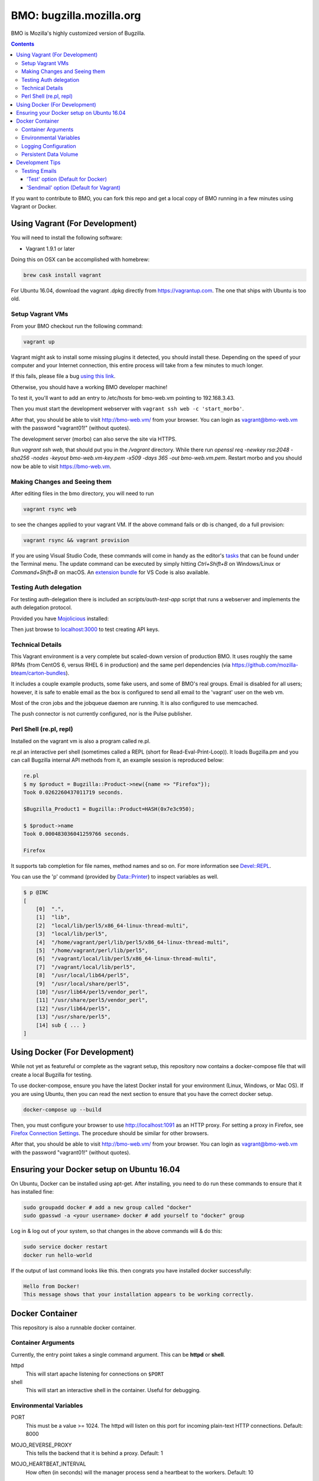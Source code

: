 =========================
BMO: bugzilla.mozilla.org
=========================

BMO is Mozilla's highly customized version of Bugzilla.

.. image:: https://circleci.com/gh/mozilla-bteam/bmo/tree/master.svg?style=svg
    :target: https://circleci.com/gh/mozilla-bteam/bmo/tree/master

.. contents::
..
    1  Using Vagrant (For Development)
      1.1  Setup Vagrant VMs
      1.2  Making Changes and Seeing them
      1.3  Technical Details
      1.4  Perl Shell (re.pl, repl)
    2  Using Docker Compose (For Development)
    3  Docker Container
      3.1  Container Arguments
      3.2  Environmental Variables
      3.3  Persistent Data Volume
    4. Development Tips
      4.1  Testing Emails

If you want to contribute to BMO, you can fork this repo and get a local copy
of BMO running in a few minutes using Vagrant or Docker.

Using Vagrant (For Development)
===============================

You will need to install the following software:

* Vagrant 1.9.1 or later

Doing this on OSX can be accomplished with homebrew:

.. code-block:: bash

    brew cask install vagrant

For Ubuntu 16.04, download the vagrant .dpkg directly from
https://vagrantup.com.  The one that ships with Ubuntu is too old.

Setup Vagrant VMs
-----------------

From your BMO checkout run the following command:

.. code-block:: bash

    vagrant up

Vagrant might ask to install some missing plugins it detected, you should install these.
Depending on the speed of your computer and your Internet connection, this entire process
will take from a few minutes to much longer.

If this fails, please file a bug `using this link <https://bugzilla.mozilla.org/enter_bug.cgi?assigned_to=nobody%40mozilla.org&bug_file_loc=http%3A%2F%2F&bug_ignored=0&bug_type=defect&bug_severity=normal&bug_status=NEW&cf_fx_iteration=---&cf_fx_points=---&component=Developer%20Box&contenttypemethod=autodetect&contenttypeselection=text%2Fplain&defined_groups=1&flag_type-254=X&flag_type-4=X&flag_type-607=X&flag_type-791=X&flag_type-800=X&flag_type-803=X&form_name=enter_bug&maketemplate=Remember%20values%20as%20bookmarkable%20template&op_sys=Unspecified&priority=--&product=bugzilla.mozilla.org&rep_platform=Unspecified&target_milestone=---&version=Production>`__.

Otherwise, you should have a working BMO developer machine!

To test it, you'll want to add an entry to /etc/hosts for bmo-web.vm pointing
to 192.168.3.43.

Then you must start the development webserver with ``vagrant ssh web -c 'start_morbo'``.

After that, you should be able to visit http://bmo-web.vm/ from your browser.
You can login as vagrant@bmo-web.vm with the password "vagrant01!" (without
quotes).

The development server (morbo) can also serve the site via HTTPS.

Run `vagrant ssh web`, that should put you in the `/vagrant` directory.
While there run `openssl req -newkey rsa:2048 -sha256 -nodes -keyout bmo-web.vm-key.pem -x509 -days 365 -out bmo-web.vm.pem`.
Restart morbo and you should now be able to visit https://bmo-web.vm.

Making Changes and Seeing them
------------------------------

After editing files in the bmo directory, you will need to run

.. code-block:: bash

    vagrant rsync web

to see the changes applied to your vagrant VM. If the above command fails
or db is changed, do a full provision:

.. code-block:: bash

    vagrant rsync && vagrant provision

If you are using Visual Studio Code, these commands will come in handy as the
editor's `tasks`_ that can be found under the Terminal menu. The update command
can be executed by simply hitting `Ctrl+Shift+B` on Windows/Linux or
`Command+Shift+B` on macOS. An `extension bundle`_ for VS Code is also available.

.. _`tasks`: https://code.visualstudio.com/docs/editor/tasks
.. _`extension bundle`: https://marketplace.visualstudio.com/items?itemName=dylanwh.bugzilla

Testing Auth delegation
-----------------------

For testing auth-delegation there is included an `scripts/auth-test-app`
script that runs a webserver and implements the auth delegation protocol.

Provided you have `Mojolicious`_ installed:

.. code-block:: bash
  perl auth-test-app daemon

Then just browse to `localhost:3000`_ to test creating API keys.

.. _`Mojolicious`: https://metacpan.org/pod/Mojolicious
.. _`localhost:3000`: http://localhost:3000

Technical Details
-----------------

This Vagrant environment is a very complete but scaled-down version of
production BMO.  It uses roughly the same RPMs (from CentOS 6, versus RHEL 6
in production) and the same perl dependencies (via
https://github.com/mozilla-bteam/carton-bundles).

It includes a couple example products, some fake users, and some of BMO's
real groups. Email is disabled for all users; however, it is safe to enable
email as the box is configured to send all email to the 'vagrant' user on the
web vm.

Most of the cron jobs and the jobqueue daemon are running.  It is also
configured to use memcached.

The push connector is not currently configured, nor is the Pulse publisher.


Perl Shell (re.pl, repl)
------------------------

Installed on the vagrant vm is also a program called re.pl.

re.pl an interactive perl shell (sometimes called a REPL (short for Read-Eval-Print-Loop)).
It loads Bugzilla.pm and you can call Bugzilla internal API methods from it, an example session is reproduced below:

.. code-block:: plain

   re.pl
   $ my $product = Bugzilla::Product->new({name => "Firefox"});
   Took 0.0262260437011719 seconds.

   $Bugzilla_Product1 = Bugzilla::Product=HASH(0x7e3c950);

   $ $product->name
   Took 0.000483036041259766 seconds.

   Firefox

It supports tab completion for file names, method names and so on. For more information see `Devel::REPL`_.

You can use the 'p' command (provided by `Data::Printer`_) to inspect variables as well.

.. code-block:: plain

  $ p @INC
  [
      [0]  ".",
      [1]  "lib",
      [2]  "local/lib/perl5/x86_64-linux-thread-multi",
      [3]  "local/lib/perl5",
      [4]  "/home/vagrant/perl/lib/perl5/x86_64-linux-thread-multi",
      [5]  "/home/vagrant/perl/lib/perl5",
      [6]  "/vagrant/local/lib/perl5/x86_64-linux-thread-multi",
      [7]  "/vagrant/local/lib/perl5",
      [8]  "/usr/local/lib64/perl5",
      [9]  "/usr/local/share/perl5",
      [10] "/usr/lib64/perl5/vendor_perl",
      [11] "/usr/share/perl5/vendor_perl",
      [12] "/usr/lib64/perl5",
      [13] "/usr/share/perl5",
      [14] sub { ... }
  ]

.. _`Devel::REPL`: https://metacpan.org/pod/Devel::REPL
.. _`Data::Printer`: https://metacpan.org/pod/Data::Printer


Using Docker (For Development)
==============================

While not yet as featureful or complete as the vagrant setup, this repository now contains a
docker-compose file that will create a local Bugzilla for testing.

To use docker-compose, ensure you have the latest Docker install for your environment
(Linux, Windows, or Mac OS). If you are using Ubuntu, then you can read the next section
to ensure that you have the correct docker setup.

.. code-block:: bash

    docker-compose up --build


Then, you must configure your browser to use http://localhost:1091 as an HTTP proxy.
For setting a proxy in Firefox, see `Firefox Connection Settings`_.
The procedure should be similar for other browsers.

.. _`Firefox Connection Settings`: https://support.mozilla.org/en-US/kb/connection-settings-firefox

After that, you should be able to visit http://bmo-web.vm/ from your browser.
You can login as vagrant@bmo-web.vm with the password "vagrant01!" (without
quotes).

Ensuring your Docker setup on Ubuntu 16.04
==========================================

On Ubuntu, Docker can be installed using apt-get. After installing, you need to do run these
commands to ensure that it has installed fine:

.. code-block:: bash

    sudo groupadd docker # add a new group called "docker"
    sudo gpasswd -a <your username> docker # add yourself to "docker" group

Log in & log out of your system, so that changes in the above commands will  & do this:

.. code-block:: bash

    sudo service docker restart
    docker run hello-world

If the output of last command looks like this. then congrats you have installed
docker successfully:

.. code-block:: bash

    Hello from Docker!
    This message shows that your installation appears to be working correctly.

Docker Container
================

This repository is also a runnable docker container.

Container Arguments
-------------------

Currently, the entry point takes a single command argument.
This can be **httpd** or **shell**.

httpd
    This will start apache listening for connections on ``$PORT``
shell
    This will start an interactive shell in the container. Useful for debugging.


Environmental Variables
-----------------------

PORT
  This must be a value >= 1024. The httpd will listen on this port for incoming
  plain-text HTTP connections.
  Default: 8000

MOJO_REVERSE_PROXY
  This tells the backend that it is behind a proxy.
  Default: 1

MOJO_HEARTBEAT_INTERVAL
  How often (in seconds) will the manager process send a heartbeat to the workers.
  Default: 10

MOJO_HEARTBEAT_TIMEOUT
  Maximum amount of time in seconds before a worker without a heartbeat will be stopped gracefully
  Default: 120

MOJO_INACTIVITY_TIMEOUT
  Maximum amount of time in seconds a connection can be inactive before getting closed.
  Default: 120

MOJO_WORKERS
  Number of worker processes. A good rule of thumb is two worker processes per
  CPU core for applications that perform mostly non-blocking operations,
  blocking operations often require more and benefit from decreasing
  concurrency with "MOJO_CLIENTS" (often as low as 1). Note that during zero
  downtime software upgrades there will be twice as many workers active for a
  short amount of time.
  Default: 1

MOJO_SPARE
  Temporarily spawn up to this number of additional workers if there is a
  need. This allows for new workers to be started while old ones are still
  shutting down gracefully, drastically reducing the performance cost of
  worker restarts.
  Default: 1

MOJO_CLIENTS
  Maximum number of accepted connections each worker process is allowed to
  handle concurrently, before stopping to accept new incoming connections. Note
  that high concurrency works best with applications that perform mostly
  non-blocking operations, to optimize for blocking operations you can decrease
  this value and increase "MOJO_WORKERS" instead for better performance.
  Default: 200

BUGZILLA_ALLOW_INSECURE_HTTP
  This should never be set in production. It allows auth delegation and oauth over http.

BMO_urlbase
  The public URL for this instance. Note that if this begins with https://
  and BMO_inbound_proxies is set to '*' Bugzilla will believe the connection to it
  is using SSL.

BMO_canonical_urlbase
  The public URL for the production instance, if different from urlbase above.

BMO_attachment_base
  This is the URL for attachments.
  When the allow_attachment_display parameter is on, it is possible for a
  malicious attachment to steal your cookies or perform an attack on Bugzilla
  using your credentials.

  If you would like additional security on attachments to avoid this, set this
  parameter to an alternate URL for your Bugzilla that is not the same as
  urlbase or sslbase. That is, a different domain name that resolves to this
  exact same Bugzilla installation.

  For added security, you can insert %bugid% into the URL, which will be
  replaced with the ID of the current bug that the attachment is on, when you
  access an attachment. This will limit attachments to accessing only other
  attachments on the same bug. Remember, though, that all those possible domain
  names (such as 1234.your.domain.com) must point to this same Bugzilla
  instance.

BMO_db_driver
  What SQL database to use. Default is mysql. List of supported databases can be
  obtained by listing Bugzilla/DB directory - every module corresponds to one
  supported database and the name of the module (before ".pm") corresponds to a
  valid value for this variable.

BMO_db_host
  The DNS name or IP address of the host that the database server runs on.

BMO_db_name
  The name of the database.

BMO_db_user
  The database user to connect as.

BMO_db_pass
  The password for the user above.

BMO_site_wide_secret
  This secret key is used by your installation for the creation and
  validation of encrypted tokens. These tokens are used to implement
  security features in Bugzilla, to protect against certain types of attacks.
  It's very important that this key is kept secret.

BMO_jwt_secret
  This secret key is used by your installation for the creation and validation
  of jwts.  It's very important that this key is kept secret and it should be
  different from the side_wide_secret. Changing this will invalidate all issued
  jwts, so all oauth clients will need to start over. As such it should be a
  high level of entropy, as it probably won't change for a very long time.

BMO_inbound_proxies
  This is a list of IP addresses that we expect proxies to come from.
  This can be '*' if only the load balancer can connect to this container.
  Setting this to '*' means that BMO will trust the X-Forwarded-For header.

BMO_memcached_namespace
  The global namespace for the memcached servers.

BMO_memcached_servers
  A list of memcached servers (IP addresses or host names). Can be empty.

BMO_shadowdb
  The database name of the read-only database.

BMO_shadowdbhost
  The hotname or IP address of the read-only database.

BMO_shadowdbport
   The port of the read-only database.

BMO_setrlimit
    This is a JSON object and can set any limit described in https://metacpan.org/pod/BSD::Resource.
    Typically it used for setting RLIMIT_AS, and the default value is ``{ "RLIMIT_AS": 2000000000 }``.

BMO_size_limit
  This is the max amount of unshared memory the worker processes are allowed to
  use before they will exit. Minimum 750000 (750MiB)

BMO_mail_delivery_method
  Usually configured on the MTA section of admin interface, but may be set here for testing purposes.
  Valid values are None, Test, Sendmail, or SMTP.
  If set to Test, email will be appended to the /app/data/mailer.testfile.

BMO_use_mailer_queue
  Usually configured on the MTA section of the admin interface, you may change this here for testing purposes.
  Should be 1 or 0. If 1, the job queue will be used. For testing, only set to 0 if the BMO_mail_delivery_method is None or Test.

USE_NYTPROF
  Write `Devel::NYTProf`_ profiles out for each requests.
  These will be named /app/data/nytprof.$host.$script.$n.$pid, where $host is
  the hostname of the container, script is the name of the script (without
  extension), $n is a number starting from 1 and incrementing for each
  request to the worker process, and $pid is the worker process id.

NYTPROF_DIR
  Alternative location to store profiles from the above option.

LOG4PERL_CONFIG_FILE
  Filename of `Log::Log4perl`_ config file.
  It defaults to log4perl-syslog.conf.
  If the file is given as a relative path, it will relative to the /app/conf/ directory.

.. _`Devel::NYTProf`: https://metacpan.org/pod/Devel::NYTProf

.. _`Log::Log4perl`: https://metacpan.org/pod/Log::Log4perl

LOG4PERL_STDERR_DISABLE
  Boolean. By default log messages are logged as plain text to `STDERR`.
  Setting this to a true value disables this behavior.

  Note: For programs that run using the `cereal` log aggregator, this environment
  variable will be ignored.


Logging Configuration
---------------------

How Bugzilla logs is entirely configured by the environmental variable
`LOG4PERL_CONFIG_FILE`.  This config file should be familiar to someone
familiar with log4j, and it is extensively documented in `Log::Log4perl`_.

Many examples are provided in the logs/ directory.

If multiple processes will need to log, it should be configured to log to a socket on port 5880.
This will be the "cereal" daemon, which will only be started for jobqueue and httpd-type containers.

The example log config files will often be configured to log to stderr
themselves.  To prevent duplicate lines (or corrupted log messages), stderr
logging should be filtered on the existence of the LOG4PERL_STDERR_DISABLE
environmental variable.

Logging configuration also controls which errors are sent to Sentry.


Persistent Data Volume
----------------------

This container expects /app/data to be a persistent, shared, writable directory
owned by uid 10001. This must be a shared (NFS/EFS/etc) volume between all
nodes.

Development Tips
================

Testing Emails
--------------

With vagrant have two options to test emails sent by a local Bugzilla instance. You can configure
which setting you want to use by going to http://bmo-web.vm/editparams.cgi?section=mta and
changing the mail_delivery_method to either 'Test' or 'Sendmail'. Afterwards restart BMO with
``vagrant reload``. With docker, only the default 'Test' option is supported.

'Test' option (Default for Docker)
~~~~~~~~~~~~~~~~~~~~~~~

With this option, all mail will be appended to a ``mailer.testfile``.

- Using docker, run ``docker-compose run bmo-web.vm cat /app/data/mailer.testfile``.
- Using vagrant, run ``vagrant ssh web`` and then navigate to ``/vagrant/data/mailer.testfile``.

'Sendmail' option (Default for Vagrant)
~~~~~~~~~~~~~~~~~

This option is useful if you want to preview email using a real mail client.
An imap server is running on bmo-web.vm on port 143 and you can connect to it with
the following settings:

- host: bmo-web.vm
- port: 143
- encryption: No SSL, Plaintext password
- username: vagrant
- password: anything

All email that bmo sends will go to the vagrant user, so there is no need to login with
multiple imap accounts.

`Thunderbird's`_ wizard to add a new "Existing Mail Account" doesn't work with bmo-web. It
fails because it wants to create a mail account with both incoming mail (IMAP) and outgoing
mail (SMTP, which bmo-web.vm doesn't provide). To work around this, using a regular email
account to first setup, then modify the settings of that account: Right Click the account in
the left side bar > Settings > Server Settings. Update the server settings to match those
listed above. Afterwards, you may update the account name to be vagrant@bmo-web.vm. Thunderbird
will now pull email from BMO. You can try it out by commenting on a bug.

.. _`Thunderbird's`: https://www.mozilla.org/en-US/thunderbird/
